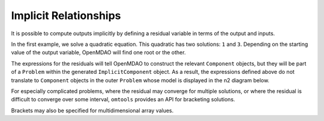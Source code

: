Implicit Relationships
======================

It is possible to compute outputs implicitly by defining a residual
variable in terms of the output and inputs.

In the first example, we solve a quadratic equation.
This quadratic has two solutions: ``1`` and ``3``.
Depending on the starting value of the output variable, OpenMDAO will
find one root or the other.

.. jupyter-execute::
  ../../../../omtools/examples/valid/ex_implicit_apply_nonlinear.py
  :hide-output:

.. jupyter-execute::

  print('using default x=1')
  import omtools.examples.valid.ex_implicit_apply_nonlinear as ex

  print('setting x=1.9')
  ex.prob.set_val('x', 1.9)
  ex.prob.run_model()
  print(ex.prob['x'])

  print('setting x=2.1')
  ex.prob.set_val('x', 2.1)
  ex.prob.run_model()
  print(ex.prob['x'])

The expressions for the residuals will tell OpenMDAO to construct the
relevant ``Component`` objects, but they will be part of a ``Problem``
within the generated ``ImplicitComponent`` object.
As a result, the expressions defined above do not translate to
``Component`` objects in the outer ``Problem`` whose model is displayed
in the n2 diagram below.

.. embed-n2::
  ../omtools/examples/valid/ex_implicit_apply_nonlinear.py

For especially complicated problems, where the residual may converge for
multiple solutions, or where the residual is difficult to converge over
some interval, ``omtools`` provides an API for bracketing solutions.

.. jupyter-execute::
  ../../../../omtools/examples/valid/ex_implicit_bracketed_scalar.py

Brackets may also be specified for multidimensional array values.

.. jupyter-execute::
  ../../../../omtools/examples/valid/ex_implicit_bracketed_array.py
